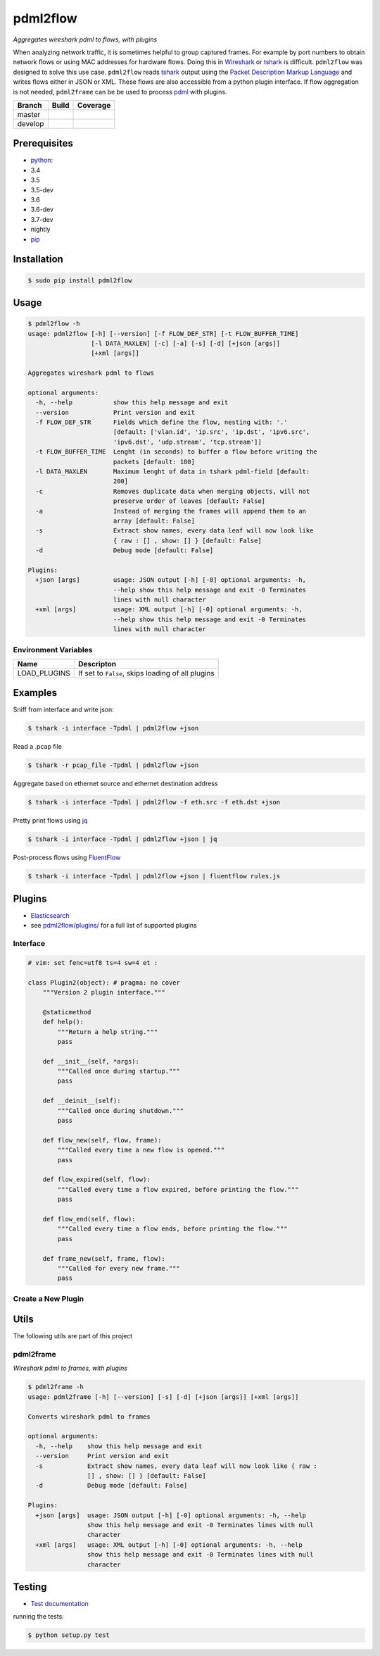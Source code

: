 pdml2flow |PyPI version|
========================

*Aggregates wireshark pdml to flows, with plugins*

When analyzing network traffic, it is sometimes helpful to group
captured frames. For example by port numbers to obtain network flows or
using MAC addresses for hardware flows. Doing this in
`Wireshark <https://www.wireshark.org/>`__ or
`tshark <https://www.wireshark.org/docs/man-pages/tshark.html>`__ is
difficult. ``pdml2flow`` was designed to solve this use case.
``pdml2flow`` reads
`tshark <https://www.wireshark.org/docs/man-pages/tshark.html>`__ output
using the `Packet Description Markup
Language <https://wiki.wireshark.org/PDML>`__ and writes flows either in
JSON or XML. These flows are also accessible from a python plugin
interface. If flow aggregation is not needed, ``pdml2frame`` can be be
used to process `pdml <https://wiki.wireshark.org/PDML>`__ with plugins.

+-----------+--------------------------+-----------------------------+
| Branch    | Build                    | Coverage                    |
+===========+==========================+=============================+
| master    | |Build Status master|    | |Coverage Status master|    |
+-----------+--------------------------+-----------------------------+
| develop   | |Build Status develop|   | |Coverage Status develop|   |
+-----------+--------------------------+-----------------------------+

Prerequisites
-------------

-  `python <https://www.python.org/>`__:
-  3.4
-  3.5
-  3.5-dev
-  3.6
-  3.6-dev
-  3.7-dev
-  nightly
-  `pip <https://pypi.python.org/pypi/pip>`__

Installation
------------

.. code:: shell

    $ sudo pip install pdml2flow

Usage
-----

.. code:: shell

    $ pdml2flow -h
    usage: pdml2flow [-h] [--version] [-f FLOW_DEF_STR] [-t FLOW_BUFFER_TIME]
                     [-l DATA_MAXLEN] [-c] [-a] [-s] [-d] [+json [args]]
                     [+xml [args]]

    Aggregates wireshark pdml to flows

    optional arguments:
      -h, --help           show this help message and exit
      --version            Print version and exit
      -f FLOW_DEF_STR      Fields which define the flow, nesting with: '.'
                           [default: ['vlan.id', 'ip.src', 'ip.dst', 'ipv6.src',
                           'ipv6.dst', 'udp.stream', 'tcp.stream']]
      -t FLOW_BUFFER_TIME  Lenght (in seconds) to buffer a flow before writing the
                           packets [default: 180]
      -l DATA_MAXLEN       Maximum lenght of data in tshark pdml-field [default:
                           200]
      -c                   Removes duplicate data when merging objects, will not
                           preserve order of leaves [default: False]
      -a                   Instead of merging the frames will append them to an
                           array [default: False]
      -s                   Extract show names, every data leaf will now look like
                           { raw : [] , show: [] } [default: False]
      -d                   Debug mode [default: False]

    Plugins:
      +json [args]         usage: JSON output [-h] [-0] optional arguments: -h,
                           --help show this help message and exit -0 Terminates
                           lines with null character
      +xml [args]          usage: XML output [-h] [-0] optional arguments: -h,
                           --help show this help message and exit -0 Terminates
                           lines with null character

Environment Variables
~~~~~~~~~~~~~~~~~~~~~

+-----------------+-----------------------------------------------------+
| Name            | Descripton                                          |
+=================+=====================================================+
| LOAD\_PLUGINS   | If set to ``False``, skips loading of all plugins   |
+-----------------+-----------------------------------------------------+

Examples
--------

Sniff from interface and write json:

.. code:: shell

    $ tshark -i interface -Tpdml | pdml2flow +json

Read a .pcap file

.. code:: shell

    $ tshark -r pcap_file -Tpdml | pdml2flow +json

Aggregate based on ethernet source and ethernet destination address

.. code:: shell

    $ tshark -i interface -Tpdml | pdml2flow -f eth.src -f eth.dst +json

Pretty print flows using `jq <https://stedolan.github.io/jq/>`__

.. code:: shell

    $ tshark -i interface -Tpdml | pdml2flow +json | jq

Post-process flows using
`FluentFlow <https://github.com/t-moe/FluentFlow>`__

.. code:: shell

    $ tshark -i interface -Tpdml | pdml2flow +json | fluentflow rules.js

Plugins
-------

-  `Elasticsearch <https://github.com/Enteee/pdml2flow-elasticsearch>`__
-  see `pdml2flow/plugins/ <pdml2flow/plugins/>`__ for a full list of
   supported plugins

Interface
~~~~~~~~~

.. code:: python

    # vim: set fenc=utf8 ts=4 sw=4 et :

    class Plugin2(object): # pragma: no cover
        """Version 2 plugin interface."""

        @staticmethod
        def help():
            """Return a help string."""
            pass

        def __init__(self, *args):
            """Called once during startup."""
            pass

        def __deinit__(self):
            """Called once during shutdown."""
            pass

        def flow_new(self, flow, frame):
            """Called every time a new flow is opened."""
            pass

        def flow_expired(self, flow):
            """Called every time a flow expired, before printing the flow."""
            pass

        def flow_end(self, flow):
            """Called every time a flow ends, before printing the flow."""
            pass

        def frame_new(self, frame, flow):
            """Called for every new frame."""
            pass

Create a New Plugin
~~~~~~~~~~~~~~~~~~~

|asciicast|

Utils
-----

The following utils are part of this project

pdml2frame
~~~~~~~~~~

*Wireshark pdml to frames, with plugins*

.. code:: shell

    $ pdml2frame -h
    usage: pdml2frame [-h] [--version] [-s] [-d] [+json [args]] [+xml [args]]

    Converts wireshark pdml to frames

    optional arguments:
      -h, --help    show this help message and exit
      --version     Print version and exit
      -s            Extract show names, every data leaf will now look like { raw :
                    [] , show: [] } [default: False]
      -d            Debug mode [default: False]

    Plugins:
      +json [args]  usage: JSON output [-h] [-0] optional arguments: -h, --help
                    show this help message and exit -0 Terminates lines with null
                    character
      +xml [args]   usage: XML output [-h] [-0] optional arguments: -h, --help
                    show this help message and exit -0 Terminates lines with null
                    character

Testing
-------

-  `Test documentation <test/README.md>`__

running the tests:

.. code:: shell

    $ python setup.py test

.. |PyPI version| image:: https://badge.fury.io/py/pdml2flow.svg
   :target: https://badge.fury.io/py/pdml2flow
.. |Build Status master| image:: https://travis-ci.org/Enteee/pdml2flow.svg?branch=master
   :target: https://travis-ci.org/Enteee/pdml2flow
.. |Coverage Status master| image:: https://coveralls.io/repos/github/Enteee/pdml2flow/badge.svg?branch=master
   :target: https://coveralls.io/github/Enteee/pdml2flow?branch=master
.. |Build Status develop| image:: https://travis-ci.org/Enteee/pdml2flow.svg?branch=develop
   :target: https://travis-ci.org/Enteee/pdml2flow
.. |Coverage Status develop| image:: https://coveralls.io/repos/github/Enteee/pdml2flow/badge.svg?branch=develop
   :target: https://coveralls.io/github/Enteee/pdml2flow?branch=develop
.. |asciicast| image:: https://asciinema.org/a/208963.png
   :target: https://asciinema.org/a/208963

